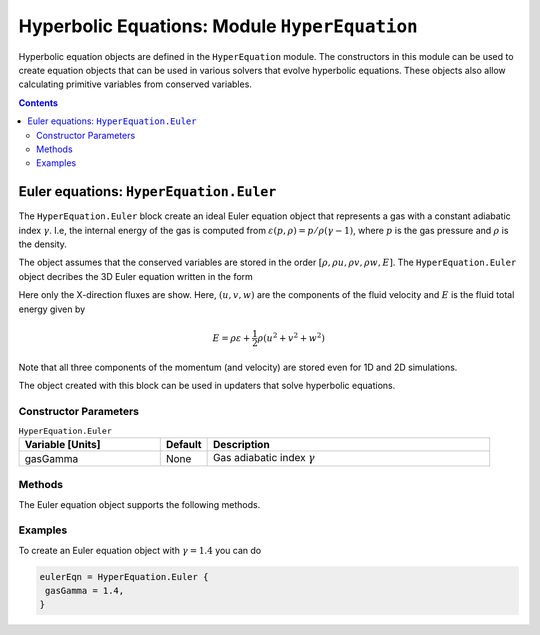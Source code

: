 **********************************************
Hyperbolic Equations: Module ``HyperEquation``
**********************************************

Hyperbolic equation objects are defined in the ``HyperEquation``
module. The constructors in this module can be used to create equation
objects that can be used in various solvers that evolve hyperbolic
equations. These objects also allow calculating primitive variables
from conserved variables.

.. contents::

Euler equations: ``HyperEquation.Euler``
========================================

The ``HyperEquation.Euler`` block create an ideal Euler equation
object that represents a gas with a constant adiabatic index
:math:`\gamma`. I.e, the internal energy of the gas is computed from
:math:`\varepsilon(p,\rho) = p/\rho(\gamma-1)`, where :math:`p` is the
gas pressure and :math:`\rho` is the density.

The object assumes that the conserved variables are stored in the
order :math:`[\rho, \rho u, \rho v, \rho w, E]`. The
``HyperEquation.Euler`` object decribes the 3D Euler equation written
in the form

.. math::
  :label: eq:euler-eqn

  \frac{\partial}{\partial{t}}
  \left[
    \begin{matrix}
      \rho \\
      \rho u \\
      \rho v \\
      \rho w \\
      E
    \end{matrix}
  \right]
  +
  \frac{\partial}{\partial{x}}
  \left[
    \begin{matrix}
      \rho u \\
      \rho u^2 + p \\
      \rho uv \\
      \rho uw \\
      (E+p)u
    \end{matrix}
  \right]
  =
  0

Here only the X-direction fluxes are show. Here, :math:`(u,v,w)` are
the components of the fluid velocity and :math:`E` is the fluid total
energy given by

.. math::

  E = \rho \varepsilon + \frac{1}{2}\rho (u^2+v^2+w^2)

Note that all three components of the momentum (and velocity) are
stored even for 1D and 2D simulations.

The object created with this block can be used in
updaters that solve hyperbolic equations.

Constructor Parameters
----------------------

.. list-table:: ``HyperEquation.Euler``
  :header-rows: 1
  :widths: 30,10,60

  * - Variable [Units]
    - Default
    - Description
  * - gasGamma
    - None
    - Gas adiabatic index :math:`\gamma`

Methods
-------

The Euler equation object supports the following methods.

.. py:function:: primitive(cons, prim)

  Given conserved variables stored in the *cons* field, computes and
  stores the primitive variables in the *prim* field. The primitive
  variables are stored in the order :math:`[\rho, u, v, w, p]`, where
  :math:`p` is the fluid pressure.

.. py:function:: conserved(prim, cons)

  Given primitive variables stored in the *prim* field, computes and
  stores the conserved variables in the *cons* field.

Examples
--------

To create an Euler equation object with :math:`\gamma = 1.4` you can do

.. code-block:: lua

  eulerEqn = HyperEquation.Euler {
   gasGamma = 1.4,
  }
